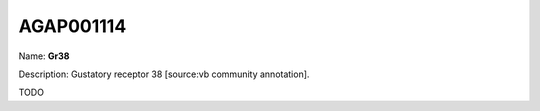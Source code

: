 
AGAP001114
=============

Name: **Gr38**

Description: Gustatory receptor 38 [source:vb community annotation].

TODO

